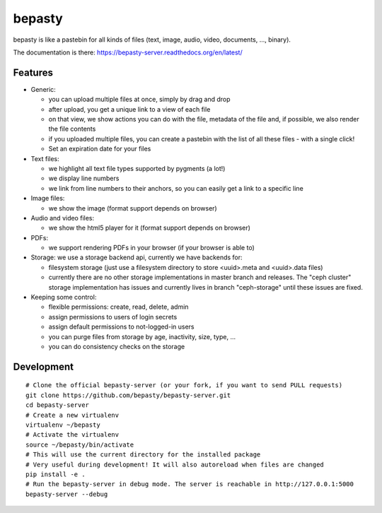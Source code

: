 bepasty
=======

bepasty is like a pastebin for all kinds of files (text, image, audio, video,
documents, ..., binary).

The documentation is there:
https://bepasty-server.readthedocs.org/en/latest/

Features
--------

* Generic:

  - you can upload multiple files at once, simply by drag and drop
  - after upload, you get a unique link to a view of each file
  - on that view, we show actions you can do with the file, metadata of the
    file and, if possible, we also render the file contents
  - if you uploaded multiple files, you can create a pastebin with the list
    of all these files - with a single click!
  - Set an expiration date for your files

* Text files:

  - we highlight all text file types supported by pygments (a lot!)
  - we display line numbers
  - we link from line numbers to their anchors, so you can easily get a link
    to a specific line

* Image files:

  - we show the image (format support depends on browser)

* Audio and video files:

  - we show the html5 player for it (format support depends on browser)

* PDFs:

  - we support rendering PDFs in your browser (if your browser is able to)

* Storage: we use a storage backend api, currently we have backends for:

  - filesystem storage (just use a filesystem directory to store
    <uuid>.meta and <uuid>.data files)
  - currently there are no other storage implementations in master branch
    and releases. The "ceph cluster" storage implementation has issues and
    currently lives in branch "ceph-storage" until these issues are fixed.

* Keeping some control:

  - flexible permissions: create, read, delete, admin
  - assign permissions to users of login secrets
  - assign default permissions to not-logged-in users
  - you can purge files from storage by age, inactivity, size, type, ...
  - you can do consistency checks on the storage

Development
-----------

::

    # Clone the official bepasty-server (or your fork, if you want to send PULL requests)
    git clone https://github.com/bepasty/bepasty-server.git
    cd bepasty-server
    # Create a new virtualenv
    virtualenv ~/bepasty
    # Activate the virtualenv
    source ~/bepasty/bin/activate
    # This will use the current directory for the installed package
    # Very useful during development! It will also autoreload when files are changed
    pip install -e .
    # Run the bepasty-server in debug mode. The server is reachable in http://127.0.0.1:5000
    bepasty-server --debug

